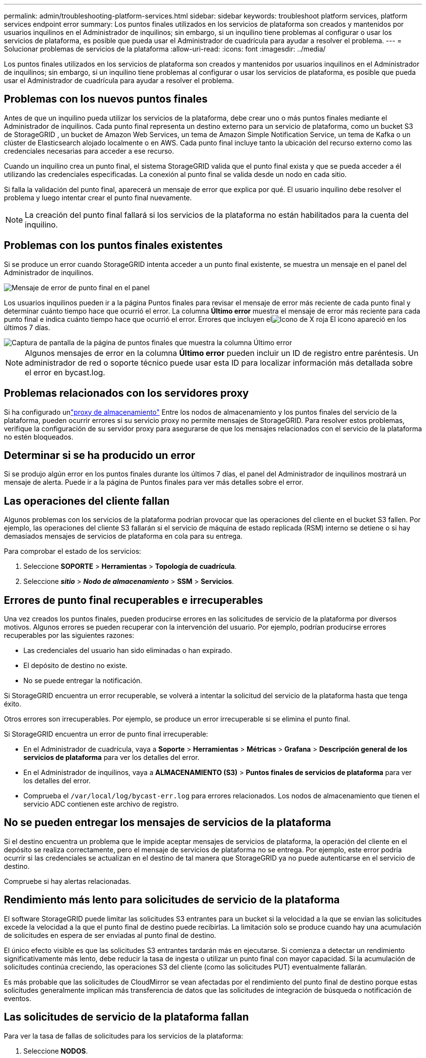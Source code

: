---
permalink: admin/troubleshooting-platform-services.html 
sidebar: sidebar 
keywords: troubleshoot platform services, platform services endpoint error 
summary: Los puntos finales utilizados en los servicios de plataforma son creados y mantenidos por usuarios inquilinos en el Administrador de inquilinos; sin embargo, si un inquilino tiene problemas al configurar o usar los servicios de plataforma, es posible que pueda usar el Administrador de cuadrícula para ayudar a resolver el problema. 
---
= Solucionar problemas de servicios de la plataforma
:allow-uri-read: 
:icons: font
:imagesdir: ../media/


[role="lead"]
Los puntos finales utilizados en los servicios de plataforma son creados y mantenidos por usuarios inquilinos en el Administrador de inquilinos; sin embargo, si un inquilino tiene problemas al configurar o usar los servicios de plataforma, es posible que pueda usar el Administrador de cuadrícula para ayudar a resolver el problema.



== Problemas con los nuevos puntos finales

Antes de que un inquilino pueda utilizar los servicios de la plataforma, debe crear uno o más puntos finales mediante el Administrador de inquilinos.  Cada punto final representa un destino externo para un servicio de plataforma, como un bucket S3 de StorageGRID , un bucket de Amazon Web Services, un tema de Amazon Simple Notification Service, un tema de Kafka o un clúster de Elasticsearch alojado localmente o en AWS.  Cada punto final incluye tanto la ubicación del recurso externo como las credenciales necesarias para acceder a ese recurso.

Cuando un inquilino crea un punto final, el sistema StorageGRID valida que el punto final exista y que se pueda acceder a él utilizando las credenciales especificadas.  La conexión al punto final se valida desde un nodo en cada sitio.

Si falla la validación del punto final, aparecerá un mensaje de error que explica por qué.  El usuario inquilino debe resolver el problema y luego intentar crear el punto final nuevamente.


NOTE: La creación del punto final fallará si los servicios de la plataforma no están habilitados para la cuenta del inquilino.



== Problemas con los puntos finales existentes

Si se produce un error cuando StorageGRID intenta acceder a un punto final existente, se muestra un mensaje en el panel del Administrador de inquilinos.

image::../media/tenant_dashboard_endpoint_error.png[Mensaje de error de punto final en el panel]

Los usuarios inquilinos pueden ir a la página Puntos finales para revisar el mensaje de error más reciente de cada punto final y determinar cuánto tiempo hace que ocurrió el error.  La columna *Último error* muestra el mensaje de error más reciente para cada punto final e indica cuánto tiempo hace que ocurrió el error.  Errores que incluyen elimage:../media/icon_alert_red_critical.png["Icono de X roja"] El icono apareció en los últimos 7 días.

image::../media/endpoints_last_error.png[Captura de pantalla de la página de puntos finales que muestra la columna Último error]


NOTE: Algunos mensajes de error en la columna *Último error* pueden incluir un ID de registro entre paréntesis.  Un administrador de red o soporte técnico puede usar esta ID para localizar información más detallada sobre el error en bycast.log.



== Problemas relacionados con los servidores proxy

Si ha configurado unlink:configuring-storage-proxy-settings.html["proxy de almacenamiento"] Entre los nodos de almacenamiento y los puntos finales del servicio de la plataforma, pueden ocurrir errores si su servicio proxy no permite mensajes de StorageGRID. Para resolver estos problemas, verifique la configuración de su servidor proxy para asegurarse de que los mensajes relacionados con el servicio de la plataforma no estén bloqueados.



== Determinar si se ha producido un error

Si se produjo algún error en los puntos finales durante los últimos 7 días, el panel del Administrador de inquilinos mostrará un mensaje de alerta.  Puede ir a la página de Puntos finales para ver más detalles sobre el error.



== Las operaciones del cliente fallan

Algunos problemas con los servicios de la plataforma podrían provocar que las operaciones del cliente en el bucket S3 fallen.  Por ejemplo, las operaciones del cliente S3 fallarán si el servicio de máquina de estado replicada (RSM) interno se detiene o si hay demasiados mensajes de servicios de plataforma en cola para su entrega.

Para comprobar el estado de los servicios:

. Seleccione *SOPORTE* > *Herramientas* > *Topología de cuadrícula*.
. Seleccione *_sitio_* > *_Nodo de almacenamiento_* > *SSM* > *Servicios*.




== Errores de punto final recuperables e irrecuperables

Una vez creados los puntos finales, pueden producirse errores en las solicitudes de servicio de la plataforma por diversos motivos.  Algunos errores se pueden recuperar con la intervención del usuario.  Por ejemplo, podrían producirse errores recuperables por las siguientes razones:

* Las credenciales del usuario han sido eliminadas o han expirado.
* El depósito de destino no existe.
* No se puede entregar la notificación.


Si StorageGRID encuentra un error recuperable, se volverá a intentar la solicitud del servicio de la plataforma hasta que tenga éxito.

Otros errores son irrecuperables. Por ejemplo, se produce un error irrecuperable si se elimina el punto final.

Si StorageGRID encuentra un error de punto final irrecuperable:

* En el Administrador de cuadrícula, vaya a *Soporte* > *Herramientas* > *Métricas* > *Grafana* > *Descripción general de los servicios de plataforma* para ver los detalles del error.
* En el Administrador de inquilinos, vaya a *ALMACENAMIENTO (S3)* > *Puntos finales de servicios de plataforma* para ver los detalles del error.
* Comprueba el `/var/local/log/bycast-err.log` para errores relacionados.  Los nodos de almacenamiento que tienen el servicio ADC contienen este archivo de registro.




== No se pueden entregar los mensajes de servicios de la plataforma

Si el destino encuentra un problema que le impide aceptar mensajes de servicios de plataforma, la operación del cliente en el depósito se realiza correctamente, pero el mensaje de servicios de plataforma no se entrega. Por ejemplo, este error podría ocurrir si las credenciales se actualizan en el destino de tal manera que StorageGRID ya no puede autenticarse en el servicio de destino.

Compruebe si hay alertas relacionadas.



== Rendimiento más lento para solicitudes de servicio de la plataforma

El software StorageGRID puede limitar las solicitudes S3 entrantes para un bucket si la velocidad a la que se envían las solicitudes excede la velocidad a la que el punto final de destino puede recibirlas.  La limitación solo se produce cuando hay una acumulación de solicitudes en espera de ser enviadas al punto final de destino.

El único efecto visible es que las solicitudes S3 entrantes tardarán más en ejecutarse.  Si comienza a detectar un rendimiento significativamente más lento, debe reducir la tasa de ingesta o utilizar un punto final con mayor capacidad.  Si la acumulación de solicitudes continúa creciendo, las operaciones S3 del cliente (como las solicitudes PUT) eventualmente fallarán.

Es más probable que las solicitudes de CloudMirror se vean afectadas por el rendimiento del punto final de destino porque estas solicitudes generalmente implican más transferencia de datos que las solicitudes de integración de búsqueda o notificación de eventos.



== Las solicitudes de servicio de la plataforma fallan

Para ver la tasa de fallas de solicitudes para los servicios de la plataforma:

. Seleccione *NODOS*.
. Seleccione *_site_* > *Servicios de plataforma*.
. Vea el gráfico de tasa de error de solicitud.
+
image::../media/nodes_page_site_level_platform_services.gif[Servicios de plataforma a nivel de sitio de la página de nodos]





== Alerta de servicios de plataforma no disponibles

La alerta *Servicios de plataforma no disponibles* indica que no se pueden realizar operaciones de servicio de plataforma en un sitio porque hay muy pocos nodos de almacenamiento con el servicio RSM en ejecución o disponibles.

El servicio RSM garantiza que las solicitudes de servicio de la plataforma se envíen a sus respectivos puntos finales.

Para resolver esta alerta, determine qué nodos de almacenamiento en el sitio incluyen el servicio RSM.  (El servicio RSM está presente en los nodos de almacenamiento que también incluyen el servicio ADC).  Luego, asegúrese de que una mayoría simple de esos nodos de almacenamiento estén en ejecución y disponibles.


NOTE: Si más de un nodo de almacenamiento que contiene el servicio RSM falla en un sitio, perderá todas las solicitudes de servicio de plataforma pendientes para ese sitio.



== Guía adicional para la resolución de problemas de los puntos finales de los servicios de la plataforma

Para obtener información adicional, consultelink:../tenant/troubleshooting-platform-services-endpoint-errors.html["Usar una cuenta de inquilino > Solucionar problemas de puntos finales de servicios de la plataforma"] .

.Información relacionada
link:../troubleshoot/index.html["Solucionar problemas del sistema StorageGRID"]
